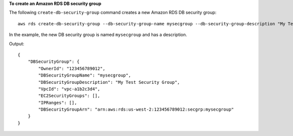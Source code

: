 **To create an Amazon RDS DB security group**

The following ``create-db-security-group`` command creates a new Amazon RDS DB security group::

    aws rds create-db-security-group --db-security-group-name mysecgroup --db-security-group-description "My Test Security Group"

In the example, the new DB security group is named ``mysecgroup`` and has a description.

Output::

    {
        "DBSecurityGroup": {
            "OwnerId": "123456789012",
            "DBSecurityGroupName": "mysecgroup",
            "DBSecurityGroupDescription": "My Test Security Group",
            "VpcId": "vpc-a1b2c3d4",
            "EC2SecurityGroups": [],
            "IPRanges": [],
            "DBSecurityGroupArn": "arn:aws:rds:us-west-2:123456789012:secgrp:mysecgroup"
        }
    }
